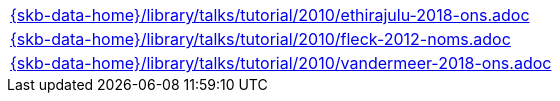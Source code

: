 //
// ============LICENSE_START=======================================================
//  Copyright (C) 2018 Sven van der Meer. All rights reserved.
// ================================================================================
// This file is licensed under the CREATIVE COMMONS ATTRIBUTION 4.0 INTERNATIONAL LICENSE
// Full license text at https://creativecommons.org/licenses/by/4.0/legalcode
// 
// SPDX-License-Identifier: CC-BY-4.0
// ============LICENSE_END=========================================================
//
// @author Sven van der Meer (vdmeer.sven@mykolab.com)
//

[cols="a", grid=rows, frame=none, %autowidth.stretch]
|===
|include::{skb-data-home}/library/talks/tutorial/2010/ethirajulu-2018-ons.adoc[]
|include::{skb-data-home}/library/talks/tutorial/2010/fleck-2012-noms.adoc[]
|include::{skb-data-home}/library/talks/tutorial/2010/vandermeer-2018-ons.adoc[]
|===

